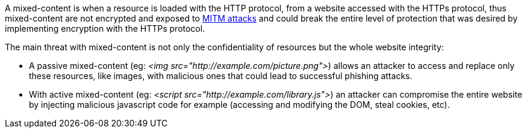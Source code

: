 A mixed-content is when a resource is loaded with the HTTP protocol, from a website accessed with the HTTPs protocol, thus mixed-content are not encrypted and exposed to https://en.wikipedia.org/wiki/Man-in-the-middle_attack[MITM attacks] and could break the entire level of protection that was desired by implementing encryption with the HTTPs protocol.

The main threat with mixed-content is not only the confidentiality of resources but the whole website integrity:

* A passive mixed-content (eg: _<img src="http://example.com/picture.png">_) allows an attacker to access and replace only these resources, like images, with malicious ones that could lead to successful phishing attacks.
* With active mixed-content (eg: _<script src="http://example.com/library.js">_) an attacker can compromise the entire website by injecting malicious javascript code for example (accessing and modifying the DOM, steal cookies, etc).
